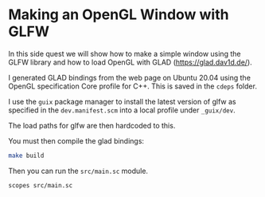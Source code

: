 * Making an OpenGL Window with GLFW

In this side quest we will show how to make a simple window using the
GLFW library and how to load OpenGL with GLAD (https://glad.dav1d.de/).

I generated GLAD bindings from the web page on Ubuntu 20.04 using the
OpenGL specification Core profile for C++. This is saved in the
~cdeps~ folder.

I use the ~guix~ package manager to install the latest version of glfw
as specified in the ~dev.manifest.scm~ into a local profile under
~_guix/dev~.

The load paths for glfw are then hardcoded to this.

You must then compile the glad bindings:

#+begin_src sh
  make build
#+end_src

Then you can run the ~src/main.sc~ module.

#+begin_src sh
  scopes src/main.sc
#+end_src
